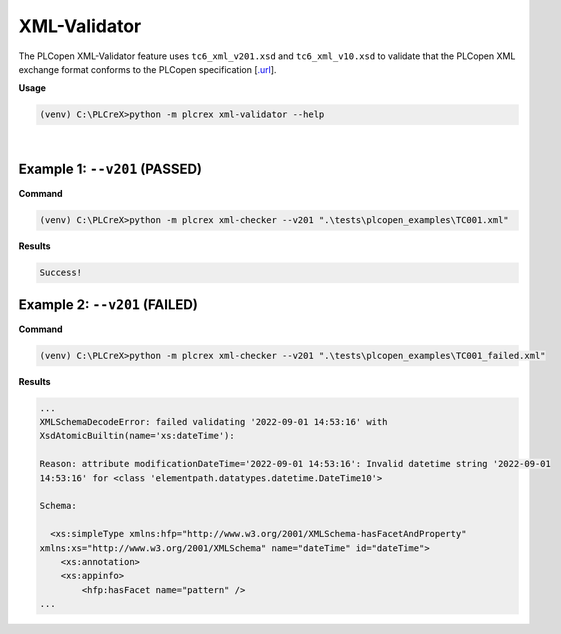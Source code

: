XML-Validator
=============

.. xml_validator:

The PLCopen XML-Validator feature uses ``tc6_xml_v201.xsd`` and ``tc6_xml_v10.xsd`` to validate that the PLCopen XML exchange format conforms to the PLCopen specification [`.url <https://plcopen.org/technical-activities/xml-exchange>`_].


**Usage**

.. code-block:: console

    (venv) C:\PLCreX>python -m plcrex xml-validator --help

.. figure:: ../fig/xml_validator_demo.png
    :align: center
    :width: 600px

|

Example 1: ``--v201`` (PASSED)
------------------------------

**Command**

.. code-block:: console

    (venv) C:\PLCreX>python -m plcrex xml-checker --v201 ".\tests\plcopen_examples\TC001.xml"


**Results**

.. code-block:: console

    Success!


Example 2: ``--v201`` (FAILED)
------------------------------

**Command**

.. code-block:: console

    (venv) C:\PLCreX>python -m plcrex xml-checker --v201 ".\tests\plcopen_examples\TC001_failed.xml"


**Results**

.. code-block:: console

    ...
    XMLSchemaDecodeError: failed validating '2022-09-01 14:53:16' with
    XsdAtomicBuiltin(name='xs:dateTime'):

    Reason: attribute modificationDateTime='2022-09-01 14:53:16': Invalid datetime string '2022-09-01
    14:53:16' for <class 'elementpath.datatypes.datetime.DateTime10'>

    Schema:

      <xs:simpleType xmlns:hfp="http://www.w3.org/2001/XMLSchema-hasFacetAndProperty"
    xmlns:xs="http://www.w3.org/2001/XMLSchema" name="dateTime" id="dateTime">
        <xs:annotation>
        <xs:appinfo>
            <hfp:hasFacet name="pattern" />
    ...